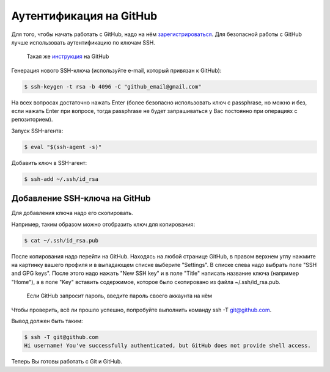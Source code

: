 Аутентификация на GitHub
~~~~~~~~~~~~~~~~~~~~~~~~

Для того, чтобы начать работать с GitHub, надо на нём
`зарегистрироваться <https://github.com/join>`__. Для безопасной работы
с GitHub лучше использовать аутентификацию по ключам SSH.

    Такая же
    `инструкция <https://help.github.com/articles/connecting-to-github-with-ssh/>`__
    на GitHub

Генерация нового SSH-ключа (используйте e-mail, который привязан к
GitHub):

.. code:: shellsession

    $ ssh-keygen -t rsa -b 4096 -C "github_email@gmail.com"

На всех вопросах достаточно нажать Enter (более безопасно использовать
ключ с passphrase, но можно и без, если нажать Enter при вопросе, тогда
passphrase не будет запрашиваться у Вас постоянно при операциях с
репозиторием).

Запуск SSH-агента:

.. code:: shellsession

    $ eval "$(ssh-agent -s)"

Добавить ключ в SSH-агент:

.. code:: shellsession

    $ ssh-add ~/.ssh/id_rsa

Добавление SSH-ключа на GitHub
^^^^^^^^^^^^^^^^^^^^^^^^^^^^^^

Для добавления ключа надо его скопировать.

Например, таким образом можно отобразить ключ для копирования:

.. code:: shellsession

    $ cat ~/.ssh/id_rsa.pub

После копирования надо перейти на GitHub. Находясь на любой странице
GitHub, в правом верхнем углу нажмите на картинку вашего профиля и в
выпадающем списке выберите "Settings". В списке слева надо выбрать поле
"SSH and GPG keys". После этого надо нажать "New SSH key" и в поле
"Title" написать название ключа (например "Home"), а в поле "Key"
вставить содержимое, которое было скопировано из файла
~/.ssh/id\_rsa.pub.

    Если GitHub запросит пароль, введите пароль своего аккаунта на нём

Чтобы проверить, всё ли прошло успешно, попробуйте выполнить команду ssh
-T git@github.com.

Вывод должен быть таким:

.. code:: shellsession

    $ ssh -T git@github.com
    Hi username! You've successfully authenticated, but GitHub does not provide shell access.

Теперь Вы готовы работать с Git и GitHub.
